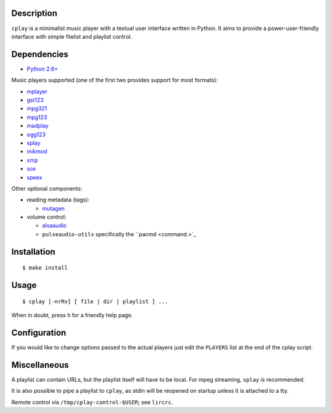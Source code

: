 Description
-----------

``cplay`` is a minimalist music player with a textual user interface
written in Python. It aims to provide a power-user-friendly interface
with simple filelist and playlist control.

Dependencies
------------

-  `Python 2.6+ <http://www.python.org/>`_

Music players supported (one of the first two provides support for most
formats):

-  `mplayer <http://www.mplayerhq.hu/>`_
-  `gst123 <http://space.twc.de/~stefan/gst123.php>`_
-  `mpg321 <http://sourceforge.net/projects/mpg321/>`_
-  `mpg123 <http://www.mpg123.org/>`_
-  `madplay <http://www.mars.org/home/rob/proj/mpeg/>`_
-  `ogg123 <http://www.vorbis.com/>`_
-  `splay <http://splay.sourceforge.net/>`_
-  `mikmod <http://www.mikmod.org/>`_
-  `xmp <http://xmp.sf.net/>`_
-  `sox <http://sox.sf.net/>`_
-  `speex <http://www.speex.org/>`_

Other optional components:

-  reading metadata (tags):

   -  `mutagen <https://bitbucket.org/lazka/mutagen>`_

-  volume control:

   -  `alsaaudio <http://pyalsaaudio.sourceforge.net/>`_
   -  ``pulseaudio-utils`` specifically the ``pacmd <command.>`_

Installation
------------

::

    $ make install

Usage
-----

::

    $ cplay [-nrRv] [ file | dir | playlist ] ...

When in doubt, press ``h`` for a friendly help page.

Configuration
-------------

If you would like to change options passed to the actual players just
edit the ``PLAYERS`` list at the end of the cplay script.

Miscellaneous
-------------

A playlist can contain URLs, but the playlist itself will have to be
local. For mpeg streaming, ``splay`` is recommended.

It is also possible to pipe a playlist to ``cplay``, as stdin will be
reopened on startup unless it is attached to a tty.

Remote control via ``/tmp/cplay-control-$USER``; see ``lircrc``.
